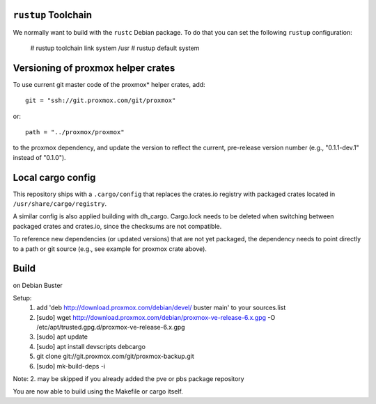 ``rustup`` Toolchain
====================

We normally want to build with the ``rustc`` Debian package. To do that
you can set the following ``rustup`` configuration:

    # rustup toolchain link system /usr
    # rustup default system


Versioning of proxmox helper crates
===================================

To use current git master code of the proxmox* helper crates, add::

   git = "ssh://git.proxmox.com/git/proxmox"

or::

   path = "../proxmox/proxmox"

to the proxmox dependency, and update the version to reflect the current,
pre-release version number (e.g., "0.1.1-dev.1" instead of "0.1.0").


Local cargo config
==================

This repository ships with a ``.cargo/config`` that replaces the crates.io
registry with packaged crates located in ``/usr/share/cargo/registry``.

A similar config is also applied building with dh_cargo. Cargo.lock needs to be
deleted when switching between packaged crates and crates.io, since the
checksums are not compatible.

To reference new dependencies (or updated versions) that are not yet packaged,
the dependency needs to point directly to a path or git source (e.g., see
example for proxmox crate above).


Build
=====
on Debian Buster

Setup:
  1. add 'deb http://download.proxmox.com/debian/devel/ buster main' to your sources.list
  2. [sudo] wget http://download.proxmox.com/debian/proxmox-ve-release-6.x.gpg -O /etc/apt/trusted.gpg.d/proxmox-ve-release-6.x.gpg
  3. [sudo] apt update
  4. [sudo] apt install devscripts debcargo
  5. git clone git://git.proxmox.com/git/proxmox-backup.git
  6. [sudo] mk-build-deps -i

Note: 2. may be skipped if you already added the pve or pbs package repository

You are now able to build using the Makefile or cargo itself.
